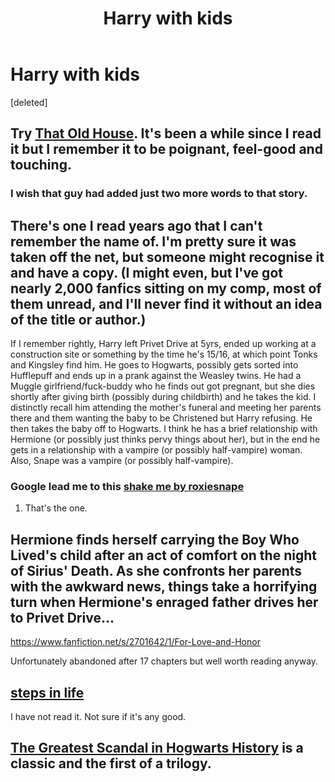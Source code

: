 #+TITLE: Harry with kids

* Harry with kids
:PROPERTIES:
:Score: 5
:DateUnix: 1419557062.0
:DateShort: 2014-Dec-26
:FlairText: Request
:END:
[deleted]


** Try [[https://www.fanfiction.net/s/4703843/1/That-Old-House][That Old House]]. It's been a while since I read it but I remember it to be poignant, feel-good and touching.
:PROPERTIES:
:Author: sortakindalikesyou
:Score: 3
:DateUnix: 1419608902.0
:DateShort: 2014-Dec-26
:END:

*** I wish that guy had added just two more words to that story.
:PROPERTIES:
:Author: onlytoask
:Score: 1
:DateUnix: 1419613097.0
:DateShort: 2014-Dec-26
:END:


** There's one I read years ago that I can't remember the name of. I'm pretty sure it was taken off the net, but someone might recognise it and have a copy. (I might even, but I've got nearly 2,000 fanfics sitting on my comp, most of them unread, and I'll never find it without an idea of the title or author.)

If I remember rightly, Harry left Privet Drive at 5yrs, ended up working at a construction site or something by the time he's 15/16, at which point Tonks and Kingsley find him. He goes to Hogwarts, possibly gets sorted into Hufflepuff and ends up in a prank against the Weasley twins. He had a Muggle girlfriend/fuck-buddy who he finds out got pregnant, but she dies shortly after giving birth (possibly during childbirth) and he takes the kid. I distinctly recall him attending the mother's funeral and meeting her parents there and them wanting the baby to be Christened but Harry refusing. He then takes the baby off to Hogwarts. I think he has a brief relationship with Hermione (or possibly just thinks pervy things about her), but in the end he gets in a relationship with a vampire (or possibly half-vampire) woman. Also, Snape was a vampire (or possibly half-vampire).
:PROPERTIES:
:Author: SilverCookieDust
:Score: 2
:DateUnix: 1419564391.0
:DateShort: 2014-Dec-26
:END:

*** Google lead me to this [[http://ficwad.com/story/167231][shake me by roxiesnape]]
:PROPERTIES:
:Author: MagisterPita
:Score: 2
:DateUnix: 1419629992.0
:DateShort: 2014-Dec-27
:END:

**** That's the one.
:PROPERTIES:
:Author: SilverCookieDust
:Score: 1
:DateUnix: 1419700056.0
:DateShort: 2014-Dec-27
:END:


** Hermione finds herself carrying the Boy Who Lived's child after an act of comfort on the night of Sirius' Death. As she confronts her parents with the awkward news, things take a horrifying turn when Hermione's enraged father drives her to Privet Drive...

[[https://www.fanfiction.net/s/2701642/1/For-Love-and-Honor]]

Unfortunately abandoned after 17 chapters but well worth reading anyway.
:PROPERTIES:
:Author: tdmut
:Score: 1
:DateUnix: 1419609174.0
:DateShort: 2014-Dec-26
:END:


** [[https://www.fanfiction.net/s/5286735/1/Steps-In-Life][steps in life]]

I have not read it. Not sure if it's any good.
:PROPERTIES:
:Author: MagisterPita
:Score: 1
:DateUnix: 1419630538.0
:DateShort: 2014-Dec-27
:END:


** [[https://www.fanfiction.net/s/395212/1/The-Greatest-Scandal-in-Hogwarts-History][The Greatest Scandal in Hogwarts History]] is a classic and the first of a trilogy.
:PROPERTIES:
:Author: ItsOnDVR
:Score: 1
:DateUnix: 1419747659.0
:DateShort: 2014-Dec-28
:END:

